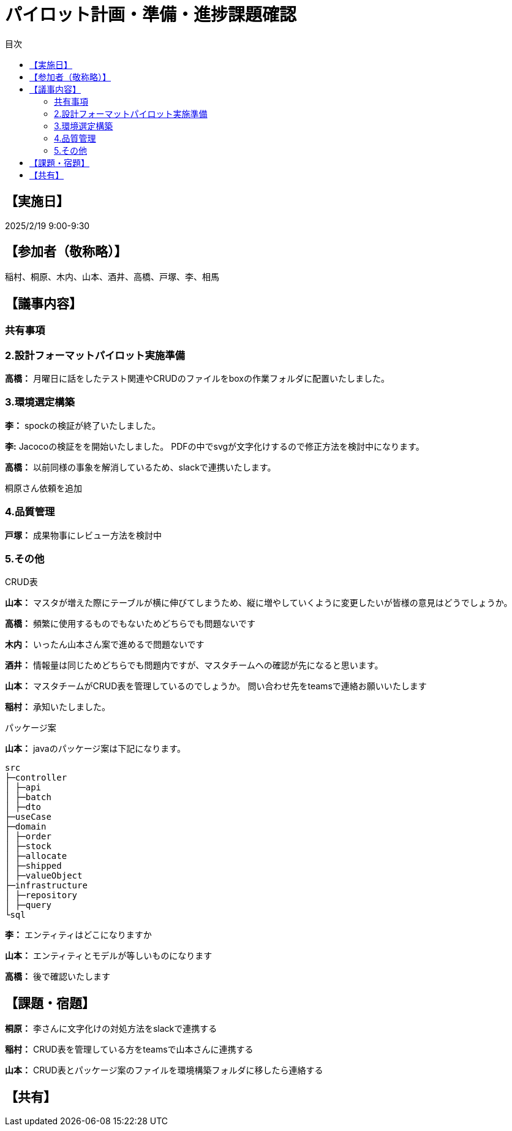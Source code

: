 = パイロット計画・準備・進捗課題確認
:toc:
:toc-title: 目次
:toclevels: 3

== 【実施日】
2025/2/19 9:00-9:30

== 【参加者（敬称略）】
稲村、桐原、木内、山本、酒井、高橋、戸塚、李、相馬

== 【議事内容】
=== 共有事項

=== 2.設計フォーマットパイロット実施準備
**高橋：**
月曜日に話をしたテスト関連やCRUDのファイルをboxの作業フォルダに配置いたしました。

=== 3.環境選定構築
**李：**
spockの検証が終了いたしました。

**李:**
Jacocoの検証をを開始いたしました。
PDFの中でsvgが文字化けするので修正方法を検討中になります。

**高橋：**
以前同様の事象を解消しているため、slackで連携いたします。

桐原さん依頼を追加

=== 4.品質管理
**戸塚：**
成果物事にレビュー方法を検討中

=== 5.その他
.CRUD表
**山本：**
マスタが増えた際にテーブルが横に伸びてしまうため、縦に増やしていくように変更したいが皆様の意見はどうでしょうか。

**高橋：**
頻繁に使用するものでもないためどちらでも問題ないです

**木内：**
いったん山本さん案で進めるで問題ないです

**酒井：**
情報量は同じためどちらでも問題内ですが、マスタチームへの確認が先になると思います。

**山本：**
マスタチームがCRUD表を管理しているのでしょうか。
問い合わせ先をteamsで連絡お願いいたします

**稲村：**
承知いたしました。

.パッケージ案

**山本：**
javaのパッケージ案は下記になります。
[listing]
src
├─controller
│ ├─api
│ ├─batch
│ ├─dto
├─useCase
├─domain
│ ├─order
│ ├─stock
│ ├─allocate
│ ├─shipped
│ ├─valueObject
├─infrastructure
│ ├─repository
│ ├─query
└sql

**李：**
エンティティはどこになりますか

**山本：**
エンティティとモデルが等しいものになります

**高橋：**
後で確認いたします

== 【課題・宿題】
**桐原：**
李さんに文字化けの対処方法をslackで連携する

**稲村：**
CRUD表を管理している方をteamsで山本さんに連携する

**山本：**
CRUD表とパッケージ案のファイルを環境構築フォルダに移したら連絡する

== 【共有】